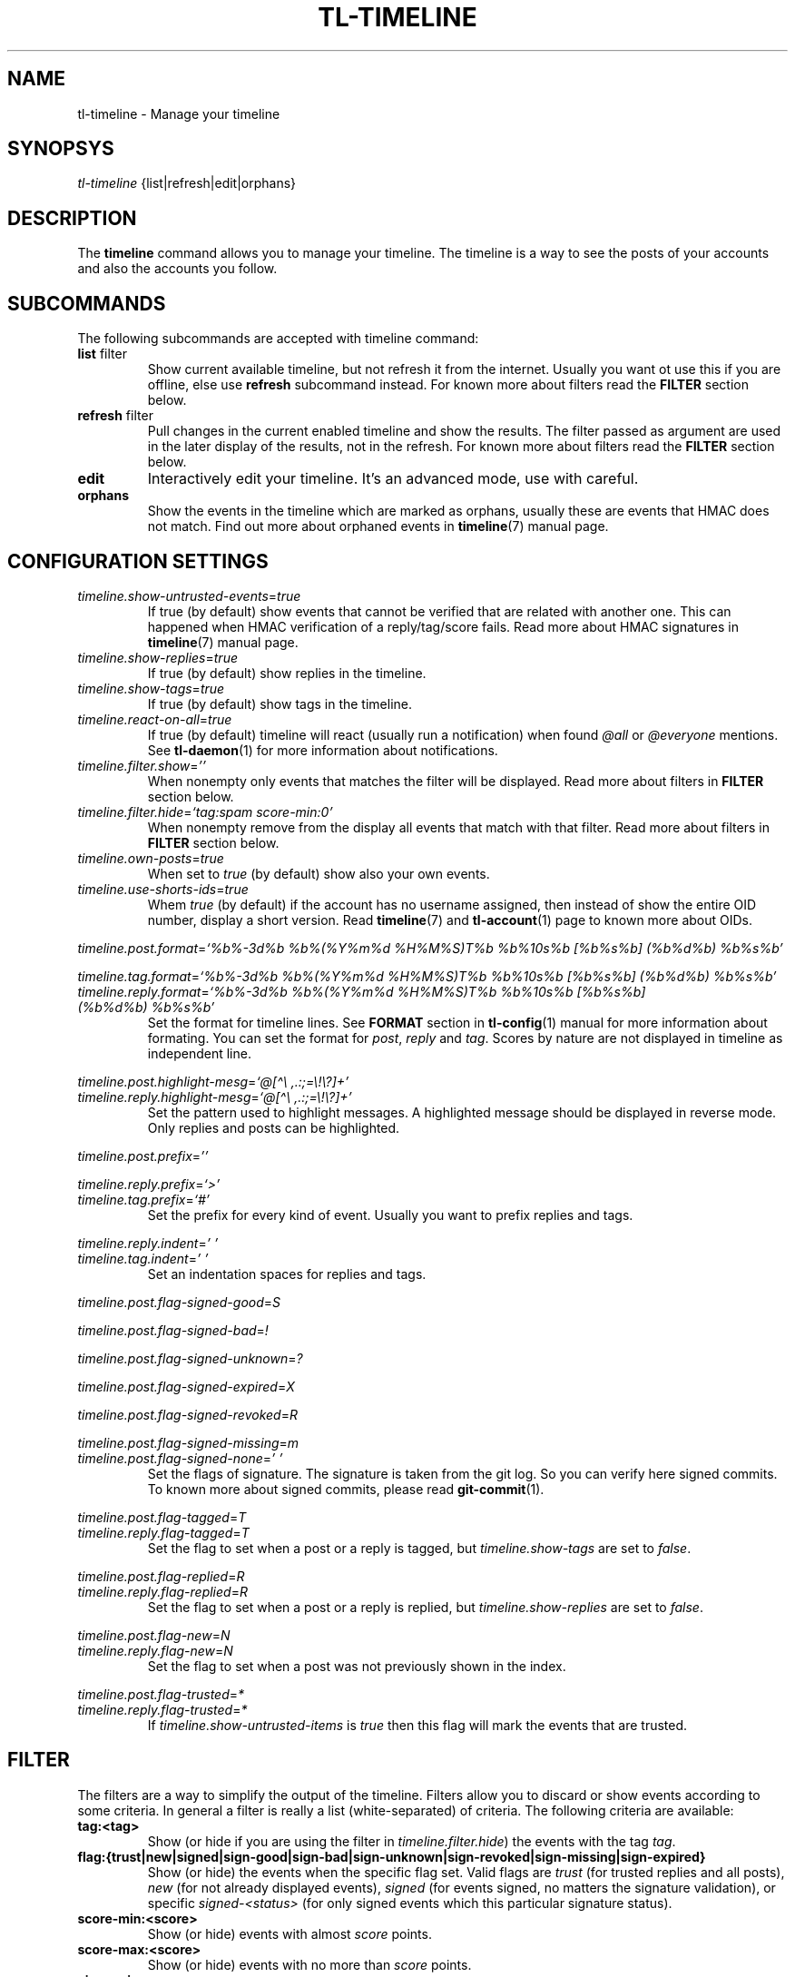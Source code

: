 .\" Automatically generated by Pandoc 2.13
.\"
.TH "TL-TIMELINE" "1" "2021-05-31" "Timeline v1.8-19-g6d07d9c" "Timeline Manual"
.hy
.SH NAME
.PP
tl-timeline - Manage your timeline
.SH SYNOPSYS
.PP
\f[I]tl-timeline\f[R] {list|refresh|edit|orphans}
.SH DESCRIPTION
.PP
The \f[B]timeline\f[R] command allows you to manage your timeline.
The timeline is a way to see the posts of your accounts and also the
accounts you follow.
.SH SUBCOMMANDS
.PP
The following subcommands are accepted with timeline command:
.TP
\f[B]list\f[R] filter
Show current available timeline, but not refresh it from the internet.
Usually you want ot use this if you are offline, else use
\f[B]refresh\f[R] subcommand instead.
For known more about filters read the \f[B]FILTER\f[R] section below.
.TP
\f[B]refresh\f[R] filter
Pull changes in the current enabled timeline and show the results.
The filter passed as argument are used in the later display of the
results, not in the refresh.
For known more about filters read the \f[B]FILTER\f[R] section below.
.TP
\f[B]edit\f[R]
Interactively edit your timeline.
It\[cq]s an advanced mode, use with careful.
.TP
\f[B]orphans\f[R]
Show the events in the timeline which are marked as orphans, usually
these are events that HMAC does not match.
Find out more about orphaned events in \f[B]timeline\f[R](7) manual
page.
.SH CONFIGURATION SETTINGS
.TP
\f[I]timeline.show-untrusted-events\f[R]=\f[I]true\f[R]
If true (by default) show events that cannot be verified that are
related with another one.
This can happened when HMAC verification of a reply/tag/score fails.
Read more about HMAC signatures in \f[B]timeline\f[R](7) manual page.
.TP
\f[I]timeline.show-replies\f[R]=\f[I]true\f[R]
If true (by default) show replies in the timeline.
.TP
\f[I]timeline.show-tags\f[R]=\f[I]true\f[R]
If true (by default) show tags in the timeline.
.TP
\f[I]timeline.react-on-all\f[R]=\f[I]true\f[R]
If true (by default) timeline will react (usually run a notification)
when found \f[I]\[at]all\f[R] or \f[I]\[at]everyone\f[R] mentions.
See \f[B]tl-daemon\f[R](1) for more information about notifications.
.TP
\f[I]timeline.filter.show\f[R]=\f[I]\[cq]\[cq]\f[R]
When nonempty only events that matches the filter will be displayed.
Read more about filters in \f[B]FILTER\f[R] section below.
.TP
\f[I]timeline.filter.hide\f[R]=\f[I]`tag:spam score-min:0'\f[R]
When nonempty remove from the display all events that match with that
filter.
Read more about filters in \f[B]FILTER\f[R] section below.
.TP
\f[I]timeline.own-posts\f[R]=\f[I]true\f[R]
When set to \f[I]true\f[R] (by default) show also your own events.
.TP
\f[I]timeline.use-shorts-ids\f[R]=\f[I]true\f[R]
Whem \f[I]true\f[R] (by default) if the account has no username
assigned, then instead of show the entire OID number, display a short
version.
Read \f[B]timeline\f[R](7) and \f[B]tl-account\f[R](1) page to known
more about OIDs.
.PP
\f[I]timeline.post.format\f[R]=\f[I]`%b%-3d%b %b%(%Y%m%d %H%M%S)T%b
%b%10s%b [%b%s%b] (%b%d%b) %b%s%b'\f[R]
.PP
\f[I]timeline.tag.format\f[R]=\f[I]`%b%-3d%b %b%(%Y%m%d %H%M%S)T%b
%b%10s%b [%b%s%b] (%b%d%b) %b%s%b'\f[R]
.TP
\f[I]timeline.reply.format\f[R]=\f[I]`%b%-3d%b %b%(%Y%m%d %H%M%S)T%b %b%10s%b [%b%s%b] (%b%d%b) %b%s%b'\f[R]
Set the format for timeline lines.
See \f[B]FORMAT\f[R] section in \f[B]tl-config\f[R](1) manual for more
information about formating.
You can set the format for \f[I]post\f[R], \f[I]reply\f[R] and
\f[I]tag\f[R].
Scores by nature are not displayed in timeline as independent line.
.PP
\f[I]timeline.post.highlight-mesg\f[R]=\f[I]`\[at][\[ha]\[rs]
,.:;=\[rs]!\[rs]?]+'\f[R]
.TP
\f[I]timeline.reply.highlight-mesg\f[R]=\f[I]`\[at][\[ha]\[rs] ,.:;=\[rs]!\[rs]?]+'\f[R]
Set the pattern used to highlight messages.
A highlighted message should be displayed in reverse mode.
Only replies and posts can be highlighted.
.PP
\f[I]timeline.post.prefix\f[R]=\f[I]\[cq]\[cq]\f[R]
.PP
\f[I]timeline.reply.prefix\f[R]=\f[I]`>'\f[R]
.TP
\f[I]timeline.tag.prefix\f[R]=\f[I]`#'\f[R]
Set the prefix for every kind of event.
Usually you want to prefix replies and tags.
.PP
\f[I]timeline.reply.indent\f[R]=\f[I]\[cq] \[cq]\f[R]
.TP
\f[I]timeline.tag.indent\f[R]=\f[I]\[cq] \[cq]\f[R]
Set an indentation spaces for replies and tags.
.PP
\f[I]timeline.post.flag-signed-good\f[R]=\f[I]S\f[R]
.PP
\f[I]timeline.post.flag-signed-bad\f[R]=\f[I]!\f[R]
.PP
\f[I]timeline.post.flag-signed-unknown\f[R]=\f[I]?\f[R]
.PP
\f[I]timeline.post.flag-signed-expired\f[R]=\f[I]X\f[R]
.PP
\f[I]timeline.post.flag-signed-revoked\f[R]=\f[I]R\f[R]
.PP
\f[I]timeline.post.flag-signed-missing\f[R]=\f[I]m\f[R]
.TP
\f[I]timeline.post.flag-signed-none\f[R]=\f[I]\[cq] \[cq]\f[R]
Set the flags of signature.
The signature is taken from the git log.
So you can verify here signed commits.
To known more about signed commits, please read \f[B]git-commit\f[R](1).
.PP
\f[I]timeline.post.flag-tagged\f[R]=\f[I]T\f[R]
.TP
\f[I]timeline.reply.flag-tagged\f[R]=\f[I]T\f[R]
Set the flag to set when a post or a reply is tagged, but
\f[I]timeline.show-tags\f[R] are set to \f[I]false\f[R].
.PP
\f[I]timeline.post.flag-replied\f[R]=\f[I]R\f[R]
.TP
\f[I]timeline.reply.flag-replied\f[R]=\f[I]R\f[R]
Set the flag to set when a post or a reply is replied, but
\f[I]timeline.show-replies\f[R] are set to \f[I]false\f[R].
.PP
\f[I]timeline.post.flag-new\f[R]=\f[I]N\f[R]
.TP
\f[I]timeline.reply.flag-new\f[R]=\f[I]N\f[R]
Set the flag to set when a post was not previously shown in the index.
.PP
\f[I]timeline.post.flag-trusted\f[R]=\f[I]*\f[R]
.TP
\f[I]timeline.reply.flag-trusted\f[R]=\f[I]*\f[R]
If \f[I]timeline.show-untrusted-items\f[R] is \f[I]true\f[R] then this
flag will mark the events that are trusted.
.SH FILTER
.PP
The filters are a way to simplify the output of the timeline.
Filters allow you to discard or show events according to some criteria.
In general a filter is really a list (white-separated) of criteria.
The following criteria are available:
.TP
\f[B]tag:<tag>\f[R]
Show (or hide if you are using the filter in
\f[I]timeline.filter.hide\f[R]) the events with the tag \f[I]tag\f[R].
.TP
\f[B]flag:{trust|new|signed|sign-good|sign-bad|sign-unknown|sign-revoked|sign-missing|sign-expired}\f[R]
Show (or hide) the events when the specific flag set.
Valid flags are \f[I]trust\f[R] (for trusted replies and all posts),
\f[I]new\f[R] (for not already displayed events), \f[I]signed\f[R] (for
events signed, no matters the signature validation), or specific
\f[I]signed-<status>\f[R] (for only signed events which this particular
signature status).
.TP
\f[B]score-min:<score>\f[R]
Show (or hide) events with almost \f[I]score\f[R] points.
.TP
\f[B]score-max:<score>\f[R]
Show (or hide) events with no more than \f[I]score\f[R] points.
.TP
\f[B]view:<view>\f[R]
Show (or hide) events that match the specific view.
Read \f[B]tl-view\f[R](1) for more information about views.
.TP
\f[B]text:<string>\f[R]
Show (or hide) events that match with the specified text.
You can use shell globs here, like \f[I]*\f[R] or \f[I]?\f[R], but not
regular expressions.
Also, this is the default filter, which means that if the filter
expression does not match with anyone in this list, then timeline will
understand a text filter with the \f[I]string\f[R] provided as filter.
.TP
\f[B]mention\f[R]
Show events that mentions you, using the username that you provided to
your account.
Please note that if someone mentions you with different name this filter
is useless.
.SH INDEX
.PP
Every event displayed in the timeline will be prefixed (according to the
format configured) with a sequential number called \f[I]index\f[R].
The index allows you to refer to an event easily, without need to know
the OID of the event (EID).
.PP
Read the \f[B]tl-tutorial\f[R](7) to learn how to use the index number
or discover the EID of an event.
.SH FILES
.TP
\f[I]$XDG_CONFIG_HOME/tl/config\f[R]
The main configuration file for timeline.
.TP
\f[I]$XDG_CACHE_HOME/tl/index.*.cache\f[R]
The file where the last generated index for an account is kept.
.SH SEE ALSO
.PP
\f[B]tl-tutorial\f[R](7), \f[B]timeline\f[R](7), \f[B]tl-config\f[R](1),
\f[B]tl-view\f[R](1), \f[B]tl-account\f[R](1), \f[B]git-commit\f[R](1)
.SH TIMELINE
.PP
Part of the \f[B]tl\f[R](1) suite.
